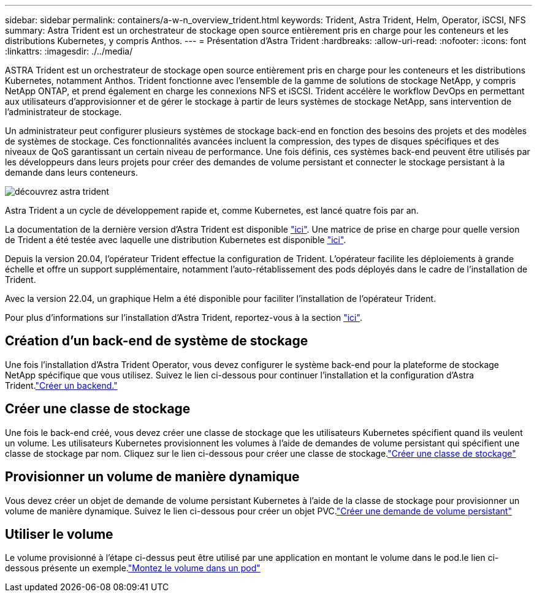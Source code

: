 ---
sidebar: sidebar 
permalink: containers/a-w-n_overview_trident.html 
keywords: Trident, Astra Trident, Helm, Operator, iSCSI, NFS 
summary: Astra Trident est un orchestrateur de stockage open source entièrement pris en charge pour les conteneurs et les distributions Kubernetes, y compris Anthos. 
---
= Présentation d'Astra Trident
:hardbreaks:
:allow-uri-read: 
:nofooter: 
:icons: font
:linkattrs: 
:imagesdir: ./../media/


[role="lead"]
ASTRA Trident est un orchestrateur de stockage open source entièrement pris en charge pour les conteneurs et les distributions Kubernetes, notamment Anthos. Trident fonctionne avec l'ensemble de la gamme de solutions de stockage NetApp, y compris NetApp ONTAP, et prend également en charge les connexions NFS et iSCSI. Trident accélère le workflow DevOps en permettant aux utilisateurs d'approvisionner et de gérer le stockage à partir de leurs systèmes de stockage NetApp, sans intervention de l'administrateur de stockage.

Un administrateur peut configurer plusieurs systèmes de stockage back-end en fonction des besoins des projets et des modèles de systèmes de stockage. Ces fonctionnalités avancées incluent la compression, des types de disques spécifiques et des niveaux de QoS garantissant un certain niveau de performance. Une fois définis, ces systèmes back-end peuvent être utilisés par les développeurs dans leurs projets pour créer des demandes de volume persistant et connecter le stockage persistant à la demande dans leurs conteneurs.

image::a-w-n_astra_trident.png[découvrez astra trident]

Astra Trident a un cycle de développement rapide et, comme Kubernetes, est lancé quatre fois par an.

La documentation de la dernière version d'Astra Trident est disponible https://docs.netapp.com/us-en/trident/index.html["ici"]. Une matrice de prise en charge pour quelle version de Trident a été testée avec laquelle une distribution Kubernetes est disponible https://docs.netapp.com/us-en/trident/trident-get-started/requirements.html#supported-frontends-orchestrators["ici"].

Depuis la version 20.04, l'opérateur Trident effectue la configuration de Trident. L'opérateur facilite les déploiements à grande échelle et offre un support supplémentaire, notamment l'auto-rétablissement des pods déployés dans le cadre de l'installation de Trident.

Avec la version 22.04, un graphique Helm a été disponible pour faciliter l'installation de l'opérateur Trident.

Pour plus d'informations sur l'installation d'Astra Trident, reportez-vous à la section https://docs.netapp.com/us-en/trident/trident-get-started/kubernetes-deploy.html["ici"].



== Création d'un back-end de système de stockage

Une fois l'installation d'Astra Trident Operator, vous devez configurer le système back-end pour la plateforme de stockage NetApp spécifique que vous utilisez. Suivez le lien ci-dessous pour continuer l'installation et la configuration d'Astra Trident.link:https://docs.netapp.com/us-en/trident/trident-get-started/kubernetes-postdeployment.html#step-1-create-a-backend["Créer un backend."]



== Créer une classe de stockage

Une fois le back-end créé, vous devez créer une classe de stockage que les utilisateurs Kubernetes spécifient quand ils veulent un volume. Les utilisateurs Kubernetes provisionnent les volumes à l'aide de demandes de volume persistant qui spécifient une classe de stockage par nom. Cliquez sur le lien ci-dessous pour créer une classe de stockage.link:https://docs.netapp.com/us-en/trident/trident-get-started/kubernetes-postdeployment.html#step-2-create-a-storage-class["Créer une classe de stockage"]



== Provisionner un volume de manière dynamique

Vous devez créer un objet de demande de volume persistant Kubernetes à l'aide de la classe de stockage pour provisionner un volume de manière dynamique. Suivez le lien ci-dessous pour créer un objet PVC.link:https://docs.netapp.com/us-en/trident/trident-get-started/kubernetes-postdeployment.html#step-3-provision-your-first-volume["Créer une demande de volume persistant"]



== Utiliser le volume

Le volume provisionné à l'étape ci-dessus peut être utilisé par une application en montant le volume dans le pod.le lien ci-dessous présente un exemple.link:https://docs.netapp.com/us-en/trident/trident-get-started/kubernetes-postdeployment.html#step-4-mount-the-volumes-in-a-pod["Montez le volume dans un pod"]
